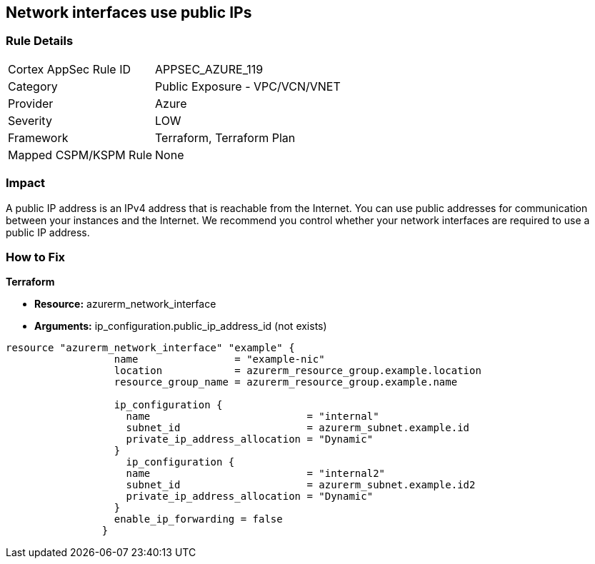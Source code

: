 == Network interfaces use public IPs
// Network interfaces use public IP addresses


=== Rule Details

[cols="1,2"]
|===
|Cortex AppSec Rule ID |APPSEC_AZURE_119
|Category |Public Exposure - VPC/VCN/VNET
|Provider |Azure
|Severity |LOW
|Framework |Terraform, Terraform Plan
|Mapped CSPM/KSPM Rule |None
|===


=== Impact
A public IP address is an IPv4 address that is reachable from the Internet.
You can use public addresses for communication between your instances and the Internet.
We recommend you control whether your network interfaces are required to use a public IP address.

=== How to Fix


*Terraform* 


* *Resource:* azurerm_network_interface
* *Arguments:* ip_configuration.public_ip_address_id (not exists)


[source,go]
----
resource "azurerm_network_interface" "example" {
                  name                = "example-nic"
                  location            = azurerm_resource_group.example.location
                  resource_group_name = azurerm_resource_group.example.name
                
                  ip_configuration {
                    name                          = "internal"
                    subnet_id                     = azurerm_subnet.example.id
                    private_ip_address_allocation = "Dynamic"
                  }       
                    ip_configuration {
                    name                          = "internal2"
                    subnet_id                     = azurerm_subnet.example.id2
                    private_ip_address_allocation = "Dynamic"
                  }
                  enable_ip_forwarding = false
                }
----

